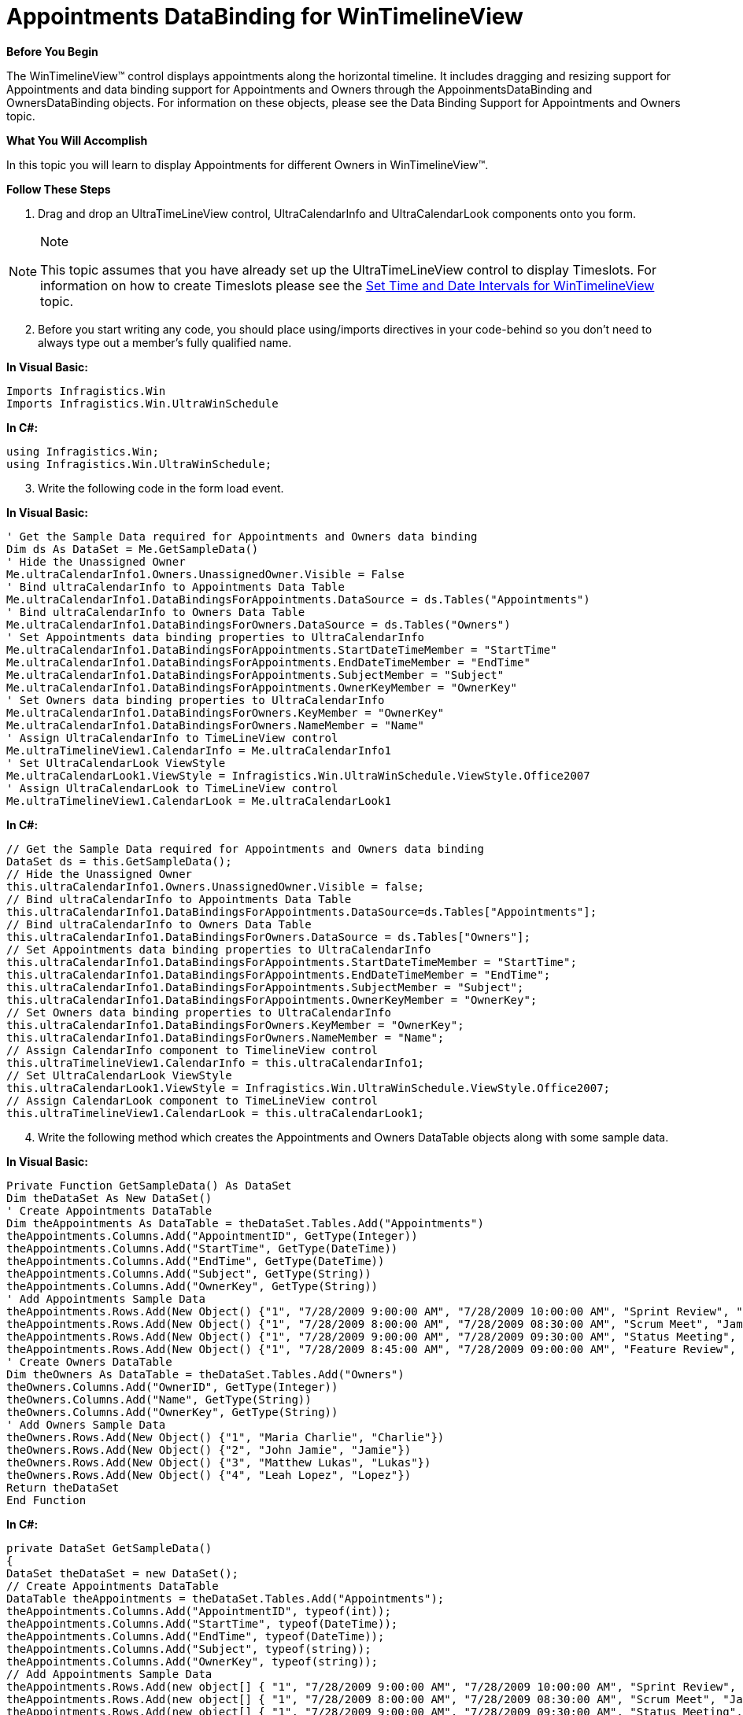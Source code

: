 ﻿////

|metadata|
{
    "name": "wintimelineview-appointments-databinding-for-wintimelineview",
    "controlName": ["WinTimelineView"],
    "tags": ["Data Binding","How Do I"],
    "guid": "{160E3B3A-40F3-40BA-973E-3E16326B411E}",  
    "buildFlags": [],
    "createdOn": "0001-01-01T00:00:00Z"
}
|metadata|
////

= Appointments DataBinding for WinTimelineView

*Before You Begin*

The WinTimelineView™ control displays appointments along the horizontal timeline. It includes dragging and resizing support for Appointments and data binding support for Appointments and Owners through the AppoinmentsDataBinding and OwnersDataBinding objects. For information on these objects, please see the Data Binding Support for Appointments and Owners topic.

*What You Will Accomplish*

In this topic you will learn to display Appointments for different Owners in WinTimelineView™.

*Follow These Steps*

[start=1]
. Drag and drop an UltraTimeLineView control, UltraCalendarInfo and UltraCalendarLook components onto you form.

.Note
[NOTE]
====
This topic assumes that you have already set up the UltraTimeLineView control to display Timeslots. For information on how to create Timeslots please see the link:wintimelineview-set-time-and-date-intervals-for-wintimelineview.html[Set Time and Date Intervals for WinTimelineView] topic.
====

[start=2]
. Before you start writing any code, you should place using/imports directives in your code-behind so you don't need to always type out a member's fully qualified name.

*In Visual Basic:*

----
Imports Infragistics.Win
Imports Infragistics.Win.UltraWinSchedule
----

*In C#:*

----
using Infragistics.Win;
using Infragistics.Win.UltraWinSchedule;
----

[start=3]
. Write the following code in the form load event.

*In Visual Basic:*

----
' Get the Sample Data required for Appointments and Owners data binding 
Dim ds As DataSet = Me.GetSampleData()
' Hide the Unassigned Owner 
Me.ultraCalendarInfo1.Owners.UnassignedOwner.Visible = False 
' Bind ultraCalendarInfo to Appointments Data Table 
Me.ultraCalendarInfo1.DataBindingsForAppointments.DataSource = ds.Tables("Appointments") 
' Bind ultraCalendarInfo to Owners Data Table 
Me.ultraCalendarInfo1.DataBindingsForOwners.DataSource = ds.Tables("Owners") 
' Set Appointments data binding properties to UltraCalendarInfo 
Me.ultraCalendarInfo1.DataBindingsForAppointments.StartDateTimeMember = "StartTime" 
Me.ultraCalendarInfo1.DataBindingsForAppointments.EndDateTimeMember = "EndTime" 
Me.ultraCalendarInfo1.DataBindingsForAppointments.SubjectMember = "Subject" 
Me.ultraCalendarInfo1.DataBindingsForAppointments.OwnerKeyMember = "OwnerKey" 
' Set Owners data binding properties to UltraCalendarInfo 
Me.ultraCalendarInfo1.DataBindingsForOwners.KeyMember = "OwnerKey" 
Me.ultraCalendarInfo1.DataBindingsForOwners.NameMember = "Name" 
' Assign UltraCalendarInfo to TimeLineView control 
Me.ultraTimelineView1.CalendarInfo = Me.ultraCalendarInfo1 
' Set UltraCalendarLook ViewStyle 
Me.ultraCalendarLook1.ViewStyle = Infragistics.Win.UltraWinSchedule.ViewStyle.Office2007 
' Assign UltraCalendarLook to TimeLineView control 
Me.ultraTimelineView1.CalendarLook = Me.ultraCalendarLook1
----

*In C#:*

----
// Get the Sample Data required for Appointments and Owners data binding
DataSet ds = this.GetSampleData();
// Hide the Unassigned Owner
this.ultraCalendarInfo1.Owners.UnassignedOwner.Visible = false;
// Bind ultraCalendarInfo to Appointments Data Table
this.ultraCalendarInfo1.DataBindingsForAppointments.DataSource=ds.Tables["Appointments"];
// Bind ultraCalendarInfo to Owners Data Table
this.ultraCalendarInfo1.DataBindingsForOwners.DataSource = ds.Tables["Owners"];
// Set Appointments data binding properties to UltraCalendarInfo
this.ultraCalendarInfo1.DataBindingsForAppointments.StartDateTimeMember = "StartTime";
this.ultraCalendarInfo1.DataBindingsForAppointments.EndDateTimeMember = "EndTime";
this.ultraCalendarInfo1.DataBindingsForAppointments.SubjectMember = "Subject";
this.ultraCalendarInfo1.DataBindingsForAppointments.OwnerKeyMember = "OwnerKey";
// Set Owners data binding properties to UltraCalendarInfo
this.ultraCalendarInfo1.DataBindingsForOwners.KeyMember = "OwnerKey";
this.ultraCalendarInfo1.DataBindingsForOwners.NameMember = "Name";
// Assign CalendarInfo component to TimelineView control
this.ultraTimelineView1.CalendarInfo = this.ultraCalendarInfo1;
// Set UltraCalendarLook ViewStyle
this.ultraCalendarLook1.ViewStyle = Infragistics.Win.UltraWinSchedule.ViewStyle.Office2007;
// Assign CalendarLook component to TimeLineView control
this.ultraTimelineView1.CalendarLook = this.ultraCalendarLook1;
----

[start=4]
. Write the following method which creates the Appointments and Owners DataTable objects along with some sample data.

*In Visual Basic:*

----
Private Function GetSampleData() As DataSet
Dim theDataSet As New DataSet()
' Create Appointments DataTable
Dim theAppointments As DataTable = theDataSet.Tables.Add("Appointments")
theAppointments.Columns.Add("AppointmentID", GetType(Integer))
theAppointments.Columns.Add("StartTime", GetType(DateTime))
theAppointments.Columns.Add("EndTime", GetType(DateTime))
theAppointments.Columns.Add("Subject", GetType(String))
theAppointments.Columns.Add("OwnerKey", GetType(String))
' Add Appointments Sample Data
theAppointments.Rows.Add(New Object() {"1", "7/28/2009 9:00:00 AM", "7/28/2009 10:00:00 AM", "Sprint Review", "Charlie"})
theAppointments.Rows.Add(New Object() {"1", "7/28/2009 8:00:00 AM", "7/28/2009 08:30:00 AM", "Scrum Meet", "Jamie"})
theAppointments.Rows.Add(New Object() {"1", "7/28/2009 9:00:00 AM", "7/28/2009 09:30:00 AM", "Status Meeting", "Lukas"})
theAppointments.Rows.Add(New Object() {"1", "7/28/2009 8:45:00 AM", "7/28/2009 09:00:00 AM", "Feature Review", "Lopez"})
' Create Owners DataTable
Dim theOwners As DataTable = theDataSet.Tables.Add("Owners")
theOwners.Columns.Add("OwnerID", GetType(Integer))
theOwners.Columns.Add("Name", GetType(String))
theOwners.Columns.Add("OwnerKey", GetType(String))
' Add Owners Sample Data
theOwners.Rows.Add(New Object() {"1", "Maria Charlie", "Charlie"})
theOwners.Rows.Add(New Object() {"2", "John Jamie", "Jamie"})
theOwners.Rows.Add(New Object() {"3", "Matthew Lukas", "Lukas"})
theOwners.Rows.Add(New Object() {"4", "Leah Lopez", "Lopez"})
Return theDataSet
End Function
----

*In C#:*

----
private DataSet GetSampleData()
{
DataSet theDataSet = new DataSet();
// Create Appointments DataTable
DataTable theAppointments = theDataSet.Tables.Add("Appointments");
theAppointments.Columns.Add("AppointmentID", typeof(int));
theAppointments.Columns.Add("StartTime", typeof(DateTime));
theAppointments.Columns.Add("EndTime", typeof(DateTime));
theAppointments.Columns.Add("Subject", typeof(string));
theAppointments.Columns.Add("OwnerKey", typeof(string));
// Add Appointments Sample Data
theAppointments.Rows.Add(new object[] { "1", "7/28/2009 9:00:00 AM", "7/28/2009 10:00:00 AM", "Sprint Review", "Charlie" });
theAppointments.Rows.Add(new object[] { "1", "7/28/2009 8:00:00 AM", "7/28/2009 08:30:00 AM", "Scrum Meet", "Jamie" });
theAppointments.Rows.Add(new object[] { "1", "7/28/2009 9:00:00 AM", "7/28/2009 09:30:00 AM", "Status Meeting", "Lukas" });
theAppointments.Rows.Add(new object[] { "1", "7/28/2009 8:45:00 AM", "7/28/2009 09:00:00 AM", "Feature Review", "Lopez" });
// Create Owners DataTable
DataTable theOwners = theDataSet.Tables.Add("Owners");
theOwners.Columns.Add("OwnerID", typeof(int));
theOwners.Columns.Add("Name", typeof(string));
theOwners.Columns.Add("OwnerKey", typeof(string));
// Add Owners Sample Data
theOwners.Rows.Add(new object[] { "1", "Maria Charlie", "Charlie" });
theOwners.Rows.Add(new object[] { "2", "John Jamie", "Jamie" });
theOwners.Rows.Add(new object[] { "3", "Matthew Lukas", "Lukas" });
theOwners.Rows.Add(new object[] { "4", "Leah Lopez", "Lopez" });
return theDataSet;
}
----

[start=5]
. Save and run the application.

image::Images\WinTimeLineView_Appointments_DataBinding_for_WinTimeLineView.png[]